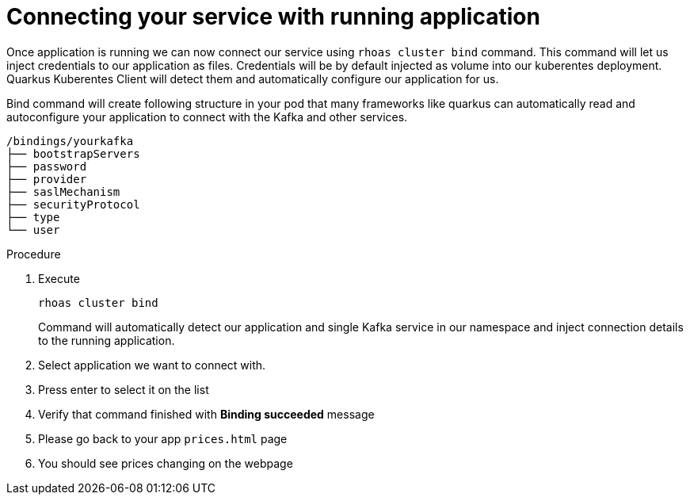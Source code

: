 [id='proc-binding-kafka_{context}']
= Connecting your service with running application
:imagesdir: ../_images

Once application is running we can now connect our service using `rhoas cluster bind` command. This command will let us inject credentials to our application as files. Credentials will be by default injected as volume into our kuberentes deployment. Quarkus Kuberentes Client will detect them and automatically configure our application for us.

Bind command will create following structure in your pod that many frameworks like quarkus can automatically read and autoconfigure your application to connect with the Kafka and other services.

[source]
----
/bindings/yourkafka
├── bootstrapServers
├── password
├── provider
├── saslMechanism
├── securityProtocol
├── type
└── user
----

.Procedure
. Execute
+
[source]
----
rhoas cluster bind
----
+
Command will automatically detect our application and single Kafka service in our namespace and inject connection details to the running application.
. Select application we want to connect with.
. Press enter to select it on the list
. Verify that command finished with **Binding succeeded** message
. Please go back to your app `prices.html` page
. You should see prices changing on the webpage


ifdef::qs[]
.Verification
* Command should end up with **Binding succeeded**
* Can you view `prices.html` page and chaging prices
endif::[]

ifdef::qs[]
[#conclusion]
Congratulations! You successfully completed the {product} Service Discovery quick start, and are now ready to deploy and connect services to your own applications with {product}.
endif::[]

ifdef::parent-context[:context: {parent-context}]
ifndef::parent-context[:!context:]
